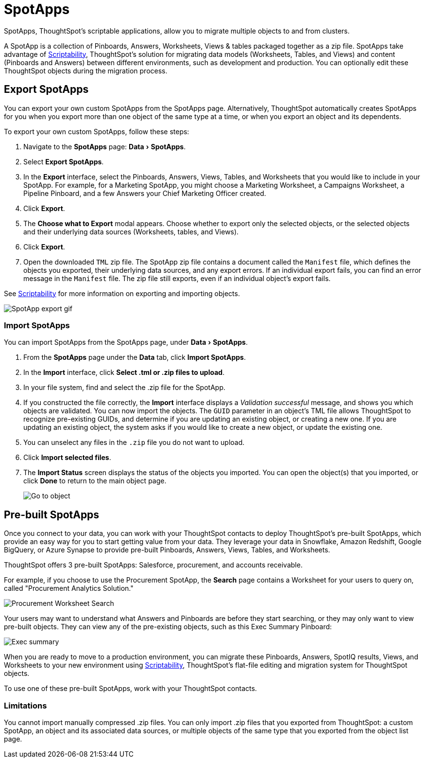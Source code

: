 = SpotApps
:experimental:
:last_updated: 08/06/2021
:linkatttrs:
:page_aliases: /admin/scriptability/app-templates.adoc

SpotApps, ThoughtSpot's scriptable applications, allow you to migrate multiple objects to and from clusters.

A SpotApp is a collection of Pinboards, Answers, Worksheets, Views & tables packaged together as a zip file. SpotApps take advantage of xref:scriptability.adoc[Scriptability], ThoughtSpot's solution for migrating data models (Worksheets, Tables, and Views) and content (Pinboards and Answers) between different environments, such as development and production. You can optionally edit these ThoughtSpot objects during the migration process.

[#export-spotapps]
== Export SpotApps

You can export your own custom SpotApps from the SpotApps page. Alternatively, ThoughtSpot automatically creates SpotApps for you when you export more than one object of the same type at a time, or when you export an object and its dependents.

To export your own custom SpotApps, follow these steps:

1. Navigate to the *SpotApps* page: menu:Data[SpotApps].

2. Select *Export SpotApps*.

3. In the *Export* interface, select the Pinboards, Answers, Views, Tables, and Worksheets that you would like to include in your SpotApp. For example, for a Marketing SpotApp, you might choose a Marketing Worksheet, a Campaigns Worksheet, a Pipeline Pinboard, and a few Answers your Chief Marketing Officer created.

4. Click *Export*.

5. The *Choose what to Export* modal appears. Choose whether to export only the selected objects, or the selected objects and their underlying data sources (Worksheets, tables, and Views).

6. Click *Export*.

7. Open the downloaded `TML` zip file. The SpotApp zip file contains a document called the `Manifest` file, which defines the objects you exported, their underlying data sources, and any export errors. If an individual export fails, you can find an error message in the `Manifest` file. The zip file still exports, even if an individual object's export fails.

See xref:scriptability.adoc[Scriptability] for more information on exporting and importing objects.

image:spotapp-export.gif[SpotApp export gif]

=== Import SpotApps

You can import SpotApps from the SpotApps page, under menu:Data[SpotApps].

. From the *SpotApps* page under the *Data* tab, click *Import SpotApps*.

. In the *Import* interface, click *Select .tml or .zip files to upload*.
. In your file system, find and select the .zip file for the SpotApp.
. If you constructed the file correctly, the *Import* interface displays a _Validation successful_ message, and shows you which objects are validated.
You can now import the objects. The `GUID` parameter in an object's TML file allows ThoughtSpot to recognize pre-existing GUIDs, and determine if you are updating an existing object, or creating a new one. If you are updating an existing object, the system asks if you would like to create a new object, or update the existing one.
. You can unselect any files in the `.zip` file you do not want to upload.
. Click *Import selected files*.
. The *Import Status* screen displays the status of the objects you imported.
You can open the object(s) that you imported, or click *Done* to return to the main object page.
+
image:scriptability-migrate-answers-created.png[Go to object]

[#pre-built-spotapps]
== Pre-built SpotApps

Once you connect to your data, you can work with your ThoughtSpot contacts to deploy ThoughtSpot's pre-built SpotApps, which provide an easy way for you to start getting value from your data. They leverage your data in Snowflake, Amazon Redshift, Google BigQuery, or Azure Synapse to provide pre-built Pinboards, Answers, Views, Tables, and Worksheets.

ThoughtSpot offers 3 pre-built SpotApps: Salesforce, procurement, and accounts receivable.

For example, if you choose to use the Procurement SpotApp, the *Search* page contains a Worksheet for your users to query on, called "Procurement Analytics Solution."

image::scriptable-app-procurement-search.png[Procurement Worksheet Search]

Your users may want to understand what Answers and Pinboards are before they start searching, or they may only want to view pre-built objects.
They can view any of the pre-existing objects, such as this Exec Summary Pinboard:

image::exec-summary-pinboard.png[Exec summary]

When you are ready to move to a production environment, you can migrate these Pinboards, Answers, SpotIQ results, Views, and Worksheets to your new environment using xref:scriptability.adoc[Scriptability], ThoughtSpot's flat-file editing and migration system for ThoughtSpot objects.

To use one of these pre-built SpotApps, work with your ThoughtSpot contacts.

=== Limitations

You cannot import manually compressed .zip files.
You can only import .zip files that you exported from ThoughtSpot: a custom SpotApp, an object and its associated data sources, or multiple objects of the same type that you exported from the object list page.
